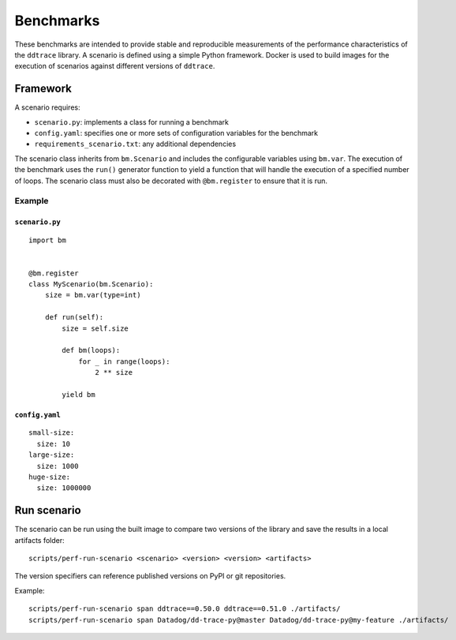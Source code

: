 Benchmarks
----------

These benchmarks are intended to provide stable and reproducible measurements of the performance characteristics of the ``ddtrace`` library. A scenario is defined using a simple Python framework. Docker is used to build images for the execution of scenarios against different versions of ``ddtrace``.

.. _framework:

Framework
^^^^^^^^^

A scenario requires:

* ``scenario.py``: implements a class for running a benchmark
* ``config.yaml``: specifies one or more sets of configuration variables for the benchmark
* ``requirements_scenario.txt``: any additional dependencies

The scenario class inherits from ``bm.Scenario`` and includes the configurable variables using ``bm.var``. The execution of the benchmark uses the ``run()`` generator function to yield a function that will handle the execution of a specified number of loops. The scenario class must also be decorated with ``@bm.register`` to ensure that it is run.

Example
~~~~~~~

``scenario.py``
+++++++++++++++

::

  import bm


  @bm.register
  class MyScenario(bm.Scenario):
      size = bm.var(type=int)

      def run(self):
          size = self.size

          def bm(loops):
              for _ in range(loops):
                  2 ** size

          yield bm


``config.yaml``
+++++++++++++++

::

  small-size:
    size: 10
  large-size:
    size: 1000
  huge-size:
    size: 1000000


.. _run:

Run scenario
^^^^^^^^^^^^

The scenario can be run using the built image to compare two versions of the library and save the results in a local artifacts folder::

  scripts/perf-run-scenario <scenario> <version> <version> <artifacts>

The version specifiers can reference published versions on PyPI or git
repositories.

Example::

  scripts/perf-run-scenario span ddtrace==0.50.0 ddtrace==0.51.0 ./artifacts/
  scripts/perf-run-scenario span Datadog/dd-trace-py@master Datadog/dd-trace-py@my-feature ./artifacts/
